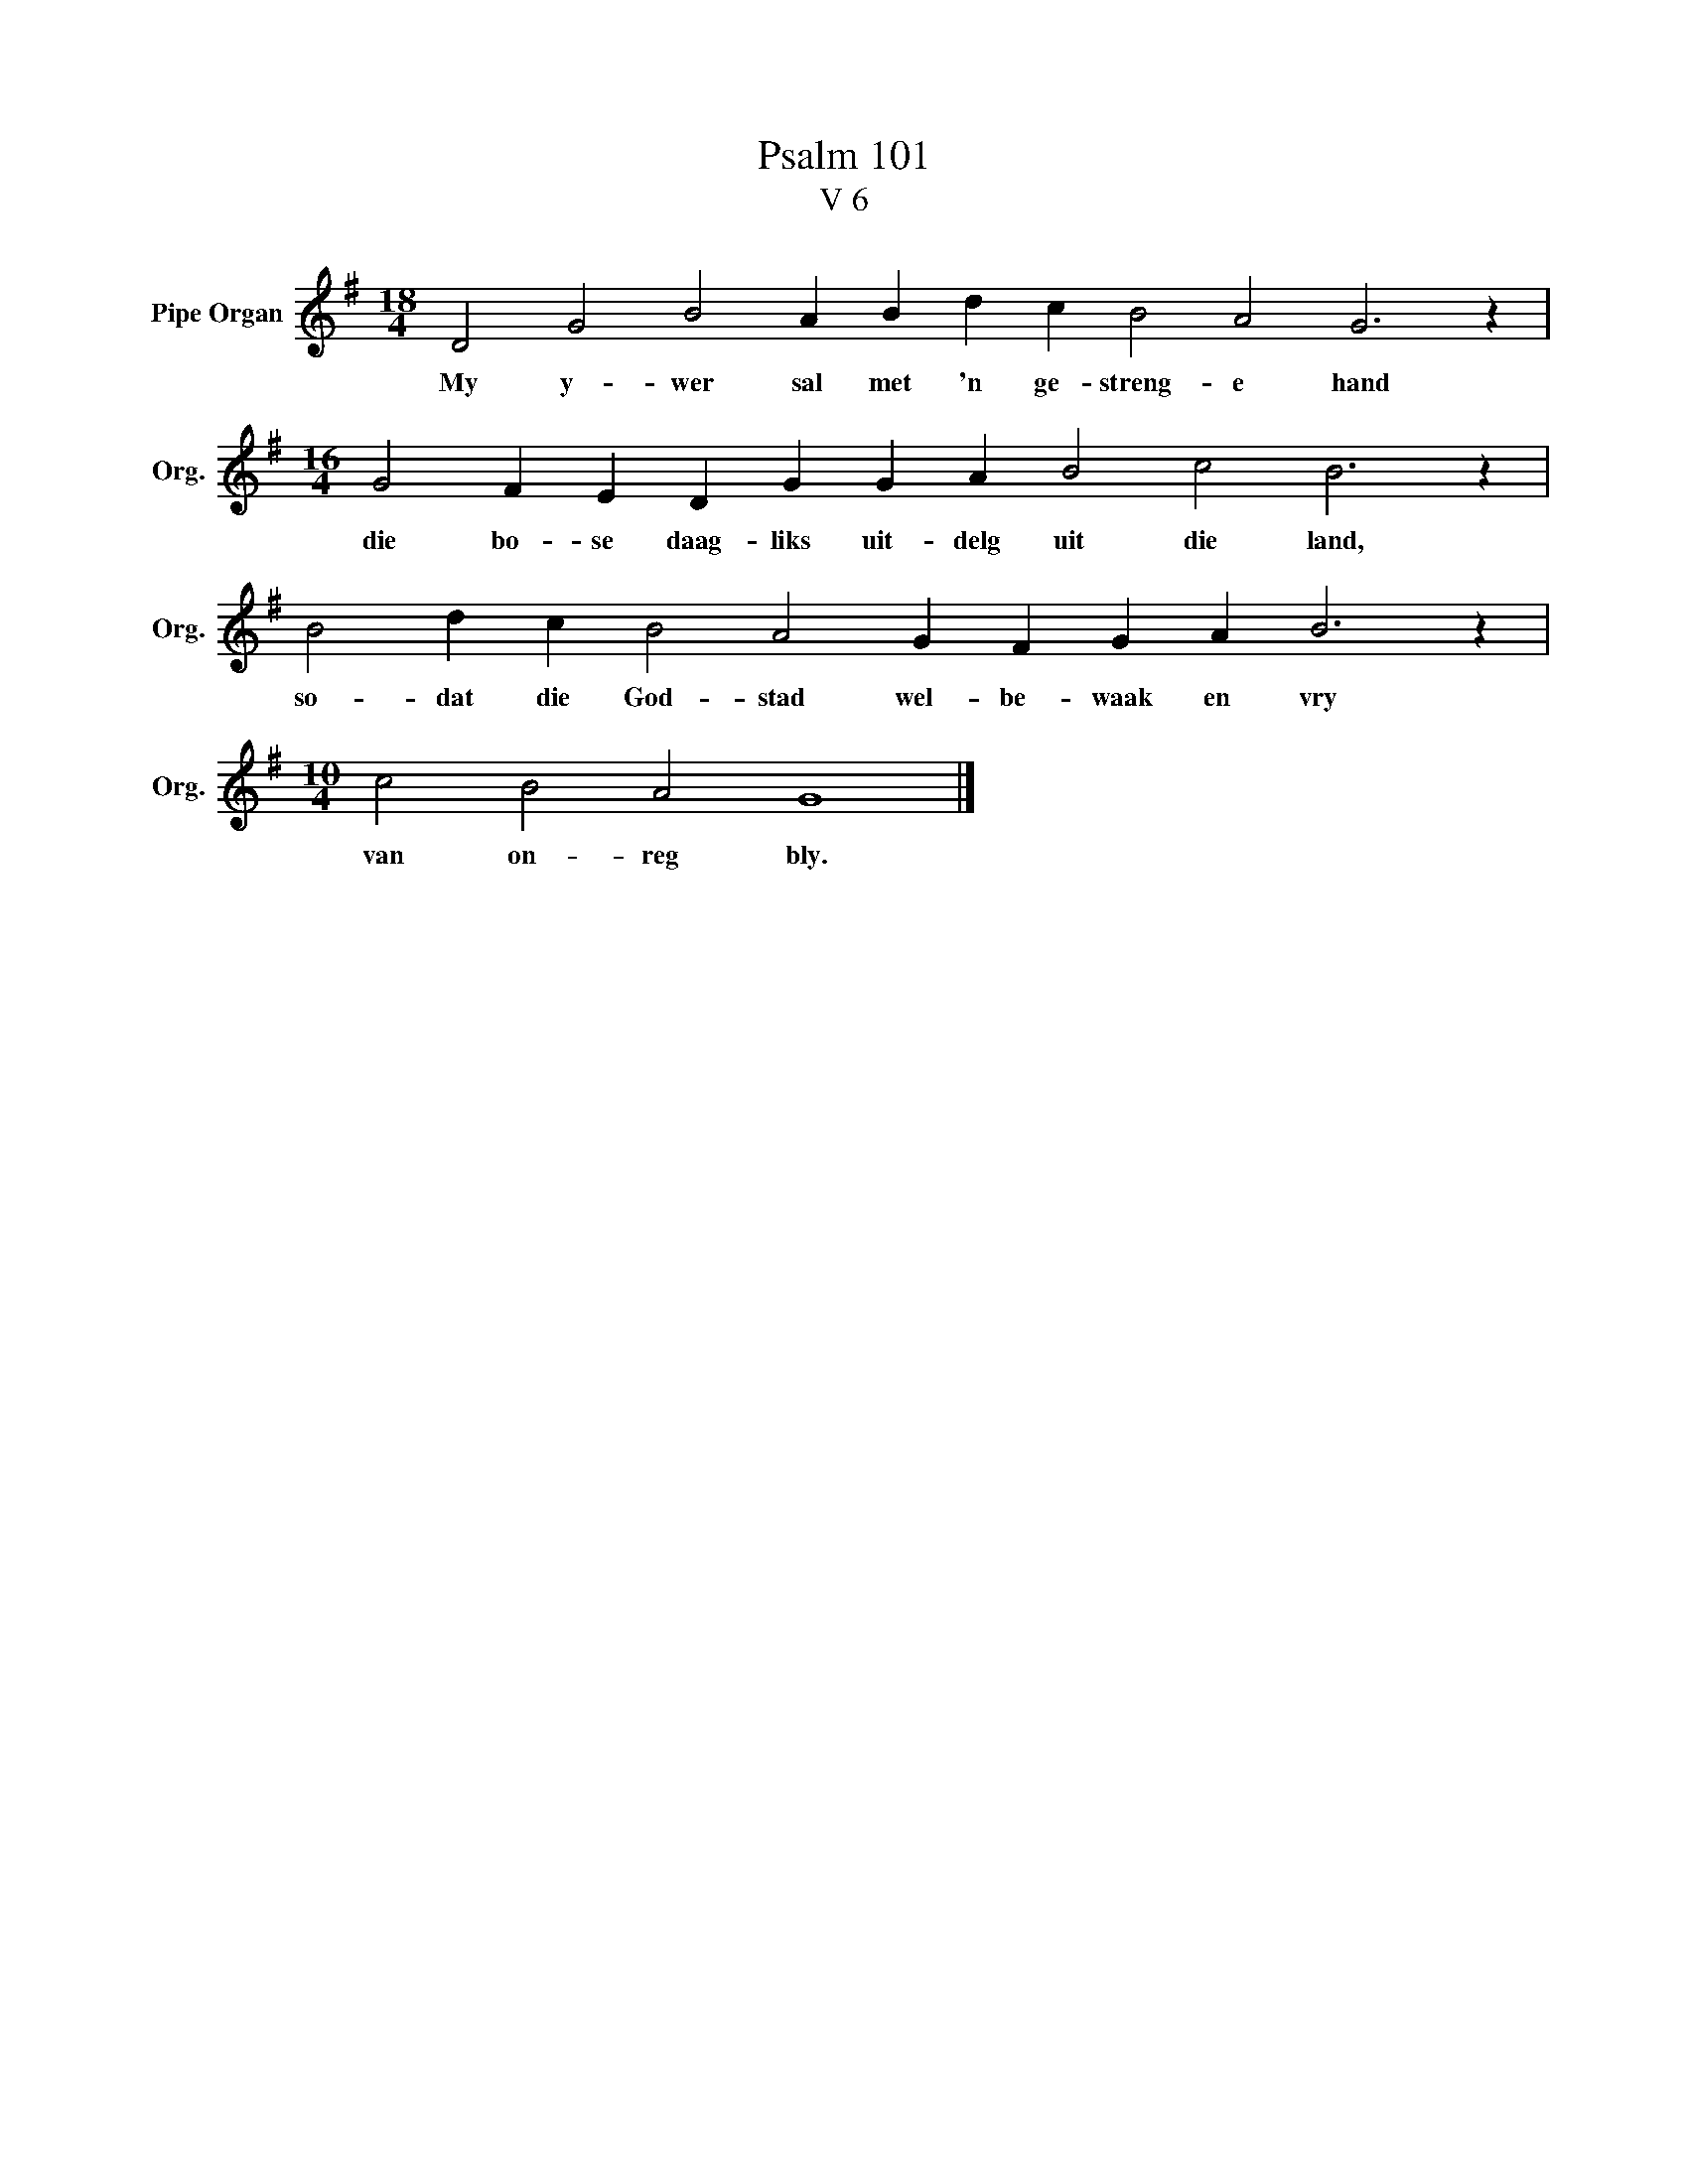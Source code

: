 X:1
T:Psalm 101
T:V 6
L:1/4
M:18/4
I:linebreak $
K:G
V:1 treble nm="Pipe Organ" snm="Org."
V:1
 D2 G2 B2 A B d c B2 A2 G3 z |$[M:16/4] G2 F E D G G A B2 c2 B3 z |$ B2 d c B2 A2 G F G A B3 z |$ %3
w: My y- wer sal met 'n ge- streng- e hand|die bo- se daag- liks uit- delg uit die land,|so- dat die God- stad wel- be- waak en vry|
[M:10/4] c2 B2 A2 G4 |] %4
w: van on- reg bly.|

